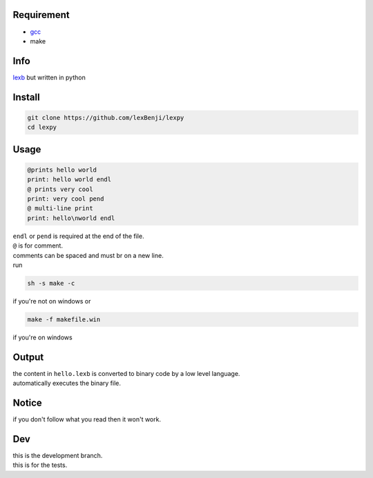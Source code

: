 Requirement
===========

- `gcc <https://gcc.gnu.org/installation>`_
- make

Info
====

`lexb <https://github.com/lexBenji/lexb>`_ but written in python

Install
=======

.. code:: sh

   git clone https://github.com/lexBenji/lexpy
   cd lexpy

Usage
=====

.. code:: c

   @prints hello world
   print: hello world endl
   @ prints very cool
   print: very cool pend
   @ multi-line print
   print: hello\nworld endl

| ``endl`` or ``pend`` is required at the end of the file.
| ``@`` is for comment.
| comments can be spaced and must br on a new line.
| run

.. code:: sh

   sh -s make -c

if you're not on windows or

.. code:: sh

   make -f makefile.win

if you're on windows

Output
======

| the content in ``hello.lexb`` is converted to binary code by a low level language.
| automatically executes the binary file.

Notice
======

if you don't follow what you read then it won't work.

Dev
===

| this is the development branch.
| this is for the tests.
